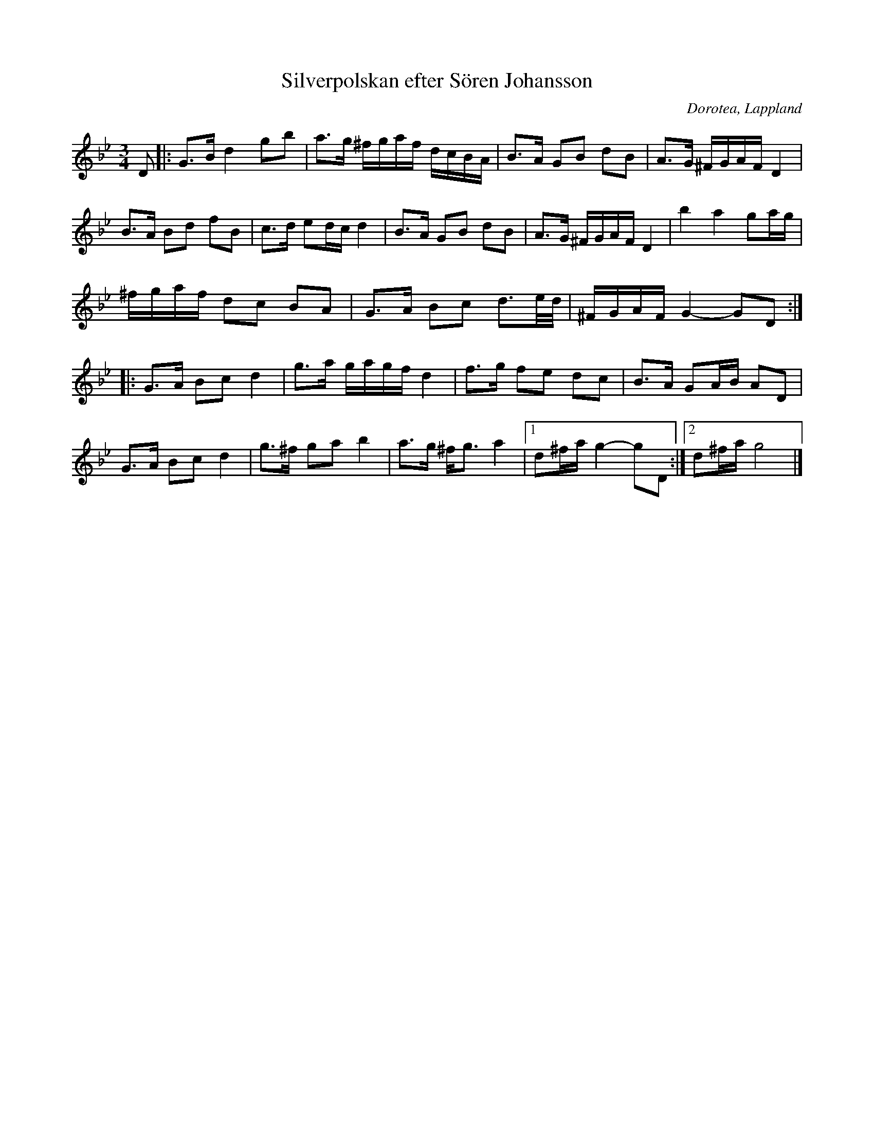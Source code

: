 %%abc-charset utf-8

X:1
T:Silverpolskan efter Sören Johansson
S:efter Sören Johansson
S:transkribering av Karen Myers uppteckning efter Magnus Holmström
O:Dorotea, Lappland
L:1/16
M:3/4
Z:till abc av Nils L
R:Polska
K:Gm
D2 |: G2>B2 d4 g2b2 | a2>g2 ^fgaf dcBA | B2>A2 G2B2 d2B2 | A2>G2 ^FGAF D4 |
B2>A2 B2d2 f2B2 | c2>d2 e2dc d4 | B2>A2 G2B2 d2B2 | A2>G2 ^FGAF D4 | b4 a4 g2ag |
^fgaf d2c2 B2A2 | G2>A2 B2c2 d3e/d/ | ^FGAF G4- G2D2 ::
G2>A2 B2c2 d4 | g2>a2 gagf d4 | f2>g2 f2e2 d2c2 | B2>A2 G2AB A2D2 |
G2>A2 B2c2 d4 | g2>^f2 g2a2 b4 | a2>g2 ^f2<g2 a4 |1 d2^fa g4- g2D2 :|2 d2^fa g8 |]

